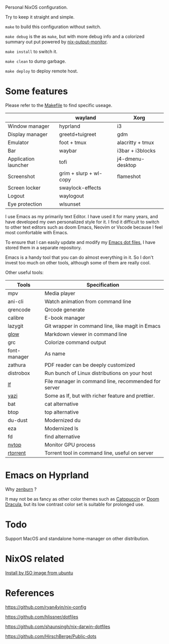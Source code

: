 Personal NixOS configuration.

Try to keep it straight and simple.

=make= to build this configuration without switch.

=make debug= is the as =make=, but with more debug info and a colorized summary out put powered by [[https://github.com/maralorn/nix-output-monitor][nix-output-monitor]].

=make install= to switch it.

=make clean= to dump garbage.

=make deploy= to deploy remote host.

* Some features
Please refer to the [[file:Makefile][Makefile]] to find specific useage.
|                      | wayland                | Xorg             |
|----------------------+------------------------+------------------|
| Window manager       | hyprland               | i3               |
| Display manager      | greetd+tuigreet        | gdm              |
| Emulator             | foot + tmux            | alacritty + tmux |
| Bar                  | waybar                 | i3bar + i3blocks |
| Application launcher | tofi                   | j4-dmenu-desktop |
| Screenshot           | grim + slurp + wl-copy | flameshot        |
| Screen locker        | swaylock-effects       |                  |
| Logout               | waylogout              |                  |
| Eye protection       | wlsunset               |                  |

I use Emacs as my primarily text Editor. I have used it for many years, and have developed my own personalized style for it. I find it difficult to switch to other text editors such as doom Emacs, Neovim or Vscode because I feel most comfortable with Emacs.

To ensure that I can easily update and modify my [[https://github.com/fymen/.emacs.d][Emacs dot files]], I have stored them in a separate repository.

Emacs is a handy tool that you can do almost everything in it. So I don't invest too much on other tools, although some of them are really cool.

Other useful tools:
| Tools        | Specification                                        |
|--------------+------------------------------------------------------|
| mpv          | Media player                                         |
| ani-cli      | Watch animation from command line                    |
| qrencode     | Qrcode generate                                      |
| calibre      | E-book manager                                       |
| lazygit      | Git wrapper in command line, like magit in Emacs     |
| [[https://github.com/charmbracelet/glow][glow]]         | Markdown viewer in command line                      |
| grc          | Colorize command output                              |
| font-manager | As name                                              |
| zathura      | PDF reader can be deeply customized                  |
| distrobox    | Run bunch of Linux distributions on your host        |
| [[https://github.com/gokcehan/lf][lf]]           | File manager in command line, recommended for server |
| [[https://github.com/sxyazi/yazi][yazi]]         | Some as lf, but with richer feature and prettier.    |
| bat          | cat alternative                                      |
| btop         | top alternative                                      |
| du-dust      | Modernized du                                        |
| eza          | Modernized ls                                        |
| fd           | find alternative                                     |
| [[https://github.com/Syllo/nvtop][nvtop]]        | Monitor GPU process                                  |
| [[https://github.com/rakshasa/rtorrent][rtorrent]]     | Torrent tool in command line, useful on server       |

* Emacs on Hyprland
#+attr_html: :width 800
[[file:samples/emacs-hyprland.jpg]]

Why [[https://github.com/bbatsov/zenburn-emacs][zenburn]] ?

It may not be as fancy as other color themes such as [[https://github.com/catppuccin/catppuccin][Catppuccin]] or [[https://github.com/doomemacs/doomemacs][Doom Dracula]], but its low contrast color set is suitable for prolonged use.

* Todo
Support MacOS and standalone home-manager on other distribution.

* NixOS related
[[https://github.com/fymen/roaming/blob/master/20231228093754-install_nixos_from_ubuntu.org][Install by ISO image from ubuntu]]

* References
https://github.com/ryan4yin/nix-config

https://github.com/hlissner/dotfiles

https://github.com/shaunsingh/nix-darwin-dotfiles

https://github.com/HirschBerge/Public-dots
